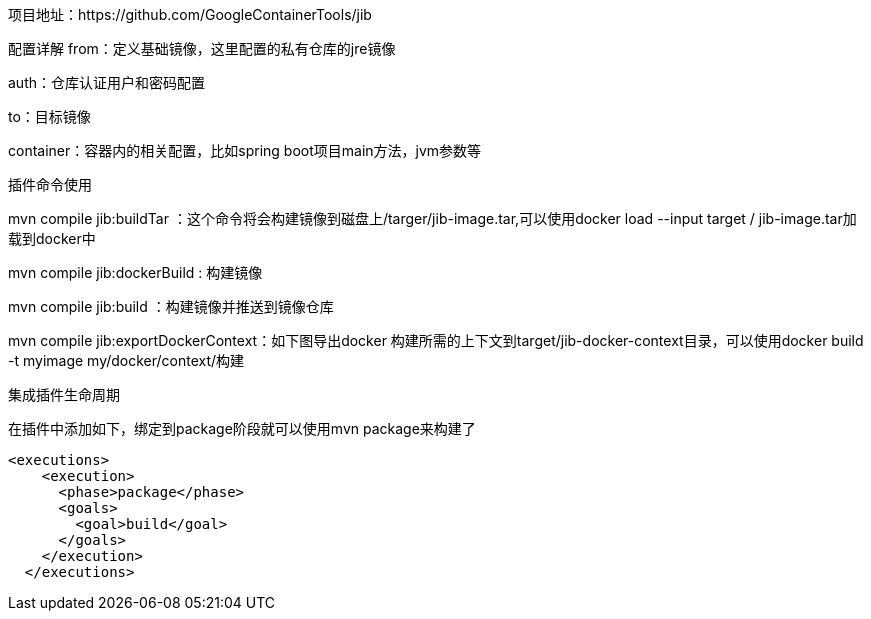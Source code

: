 
项目地址：https://github.com/GoogleContainerTools/jib


配置详解
from：定义基础镜像，这里配置的私有仓库的jre镜像

auth：仓库认证用户和密码配置

to：目标镜像

container：容器内的相关配置，比如spring boot项目main方法，jvm参数等

插件命令使用

mvn compile jib:buildTar ：这个命令将会构建镜像到磁盘上/targer/jib-image.tar,可以使用docker load --input target / jib-image.tar加载到docker中

mvn compile  jib:dockerBuild : 构建镜像

mvn compile  jib:build ：构建镜像并推送到镜像仓库

mvn compile jib:exportDockerContext：如下图导出docker 构建所需的上下文到target/jib-docker-context目录，可以使用docker build -t myimage my/docker/context/构建


集成插件生命周期

在插件中添加如下，绑定到package阶段就可以使用mvn package来构建了
```[java]
<executions>
    <execution>
      <phase>package</phase>
      <goals>
        <goal>build</goal>
      </goals>
    </execution>
  </executions>
```


